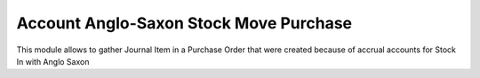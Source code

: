 Account Anglo-Saxon Stock Move Purchase
=======================================

This module allows to gather Journal Item in a Purchase Order
that were created because of accrual accounts for Stock In with Anglo Saxon